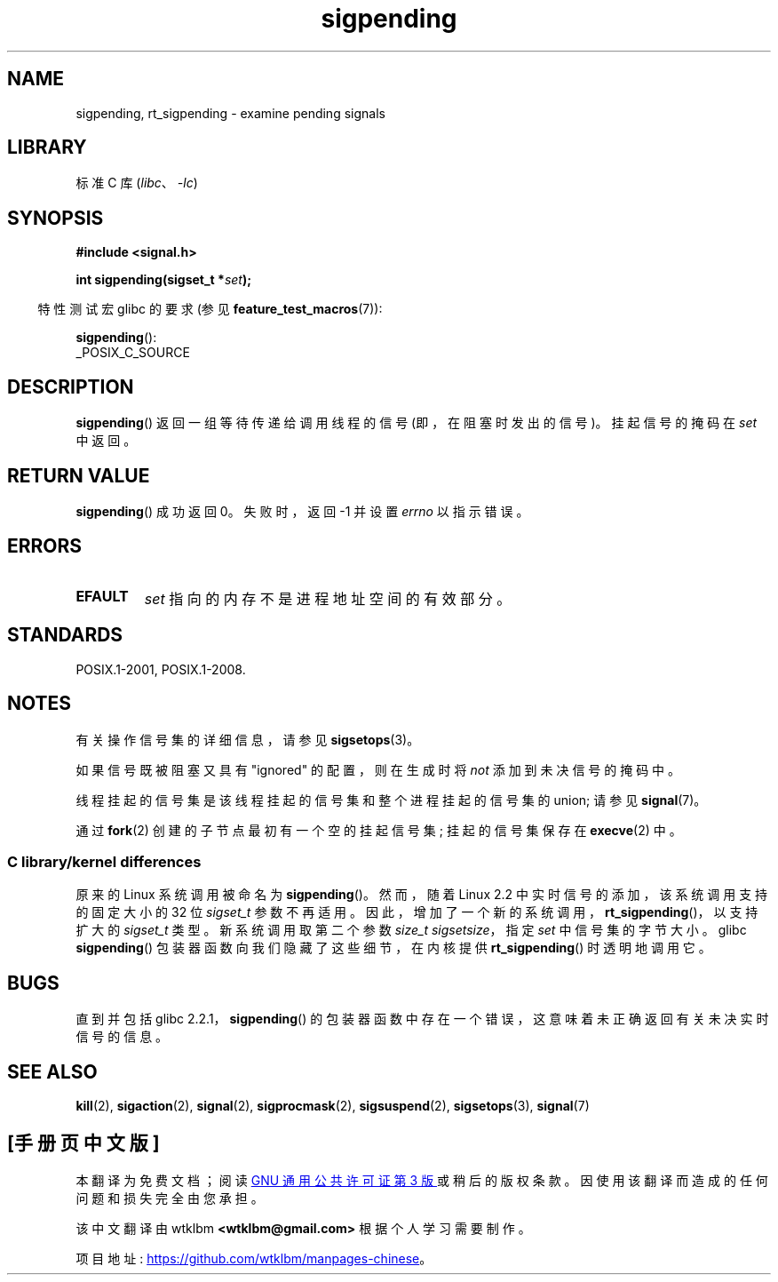 .\" -*- coding: UTF-8 -*-
.\" Copyright (c) 2005 Michael Kerrisk
.\" based on earlier work by faith@cs.unc.edu and
.\" Mike Battersby <mib@deakin.edu.au>
.\"
.\" SPDX-License-Identifier: Linux-man-pages-copyleft
.\"
.\" 2005-09-15, mtk, Created new page by splitting off from sigaction.2
.\"
.\"*******************************************************************
.\"
.\" This file was generated with po4a. Translate the source file.
.\"
.\"*******************************************************************
.TH sigpending 2 2022\-12\-04 "Linux man\-pages 6.03" 
.SH NAME
sigpending, rt_sigpending \- examine pending signals
.SH LIBRARY
标准 C 库 (\fIlibc\fP、\fI\-lc\fP)
.SH SYNOPSIS
.nf
\fB#include <signal.h>\fP
.PP
\fBint sigpending(sigset_t *\fP\fIset\fP\fB);\fP
.fi
.PP
.RS -4
特性测试宏 glibc 的要求 (参见 \fBfeature_test_macros\fP(7)):
.RE
.PP
\fBsigpending\fP():
.nf
    _POSIX_C_SOURCE
.fi
.SH DESCRIPTION
\fBsigpending\fP() 返回一组等待传递给调用线程的信号 (即，在阻塞时发出的信号)。 挂起信号的掩码在 \fIset\fP 中返回。
.SH "RETURN VALUE"
\fBsigpending\fP() 成功返回 0。 失败时，返回 \-1 并设置 \fIerrno\fP 以指示错误。
.SH ERRORS
.TP 
\fBEFAULT\fP
\fIset\fP 指向的内存不是进程地址空间的有效部分。
.SH STANDARDS
POSIX.1\-2001, POSIX.1\-2008.
.SH NOTES
有关操作信号集的详细信息，请参见 \fBsigsetops\fP(3)。
.PP
如果信号既被阻塞又具有 "ignored" 的配置，则在生成时将 \fInot\fP 添加到未决信号的掩码中。
.PP
线程挂起的信号集是该线程挂起的信号集和整个进程挂起的信号集的 union; 请参见 \fBsignal\fP(7)。
.PP
.\"
通过 \fBfork\fP(2) 创建的子节点最初有一个空的挂起信号集; 挂起的信号集保存在 \fBexecve\fP(2) 中。
.SS "C library/kernel differences"
.\" This argument is currently required to be less than or equal to
.\" .IR sizeof(sigset_t)
.\" (or the error
.\" .B EINVAL
.\" results).
.\"
原来的 Linux 系统调用被命名为 \fBsigpending\fP()。 然而，随着 Linux 2.2 中实时信号的添加，该系统调用支持的固定大小的
32 位 \fIsigset_t\fP 参数不再适用。 因此，增加了一个新的系统调用，\fBrt_sigpending\fP()，以支持扩大的
\fIsigset_t\fP 类型。 新系统调用取第二个参数 \fIsize_t sigsetsize\fP，指定 \fIset\fP 中信号集的字节大小。 glibc
\fBsigpending\fP() 包装器函数向我们隐藏了这些细节，在内核提供 \fBrt_sigpending\fP() 时透明地调用它。
.SH BUGS
直到并包括 glibc 2.2.1，\fBsigpending\fP() 的包装器函数中存在一个错误，这意味着未正确返回有关未决实时信号的信息。
.SH "SEE ALSO"
\fBkill\fP(2), \fBsigaction\fP(2), \fBsignal\fP(2), \fBsigprocmask\fP(2),
\fBsigsuspend\fP(2), \fBsigsetops\fP(3), \fBsignal\fP(7)
.PP
.SH [手册页中文版]
.PP
本翻译为免费文档；阅读
.UR https://www.gnu.org/licenses/gpl-3.0.html
GNU 通用公共许可证第 3 版
.UE
或稍后的版权条款。因使用该翻译而造成的任何问题和损失完全由您承担。
.PP
该中文翻译由 wtklbm
.B <wtklbm@gmail.com>
根据个人学习需要制作。
.PP
项目地址:
.UR \fBhttps://github.com/wtklbm/manpages-chinese\fR
.ME 。
